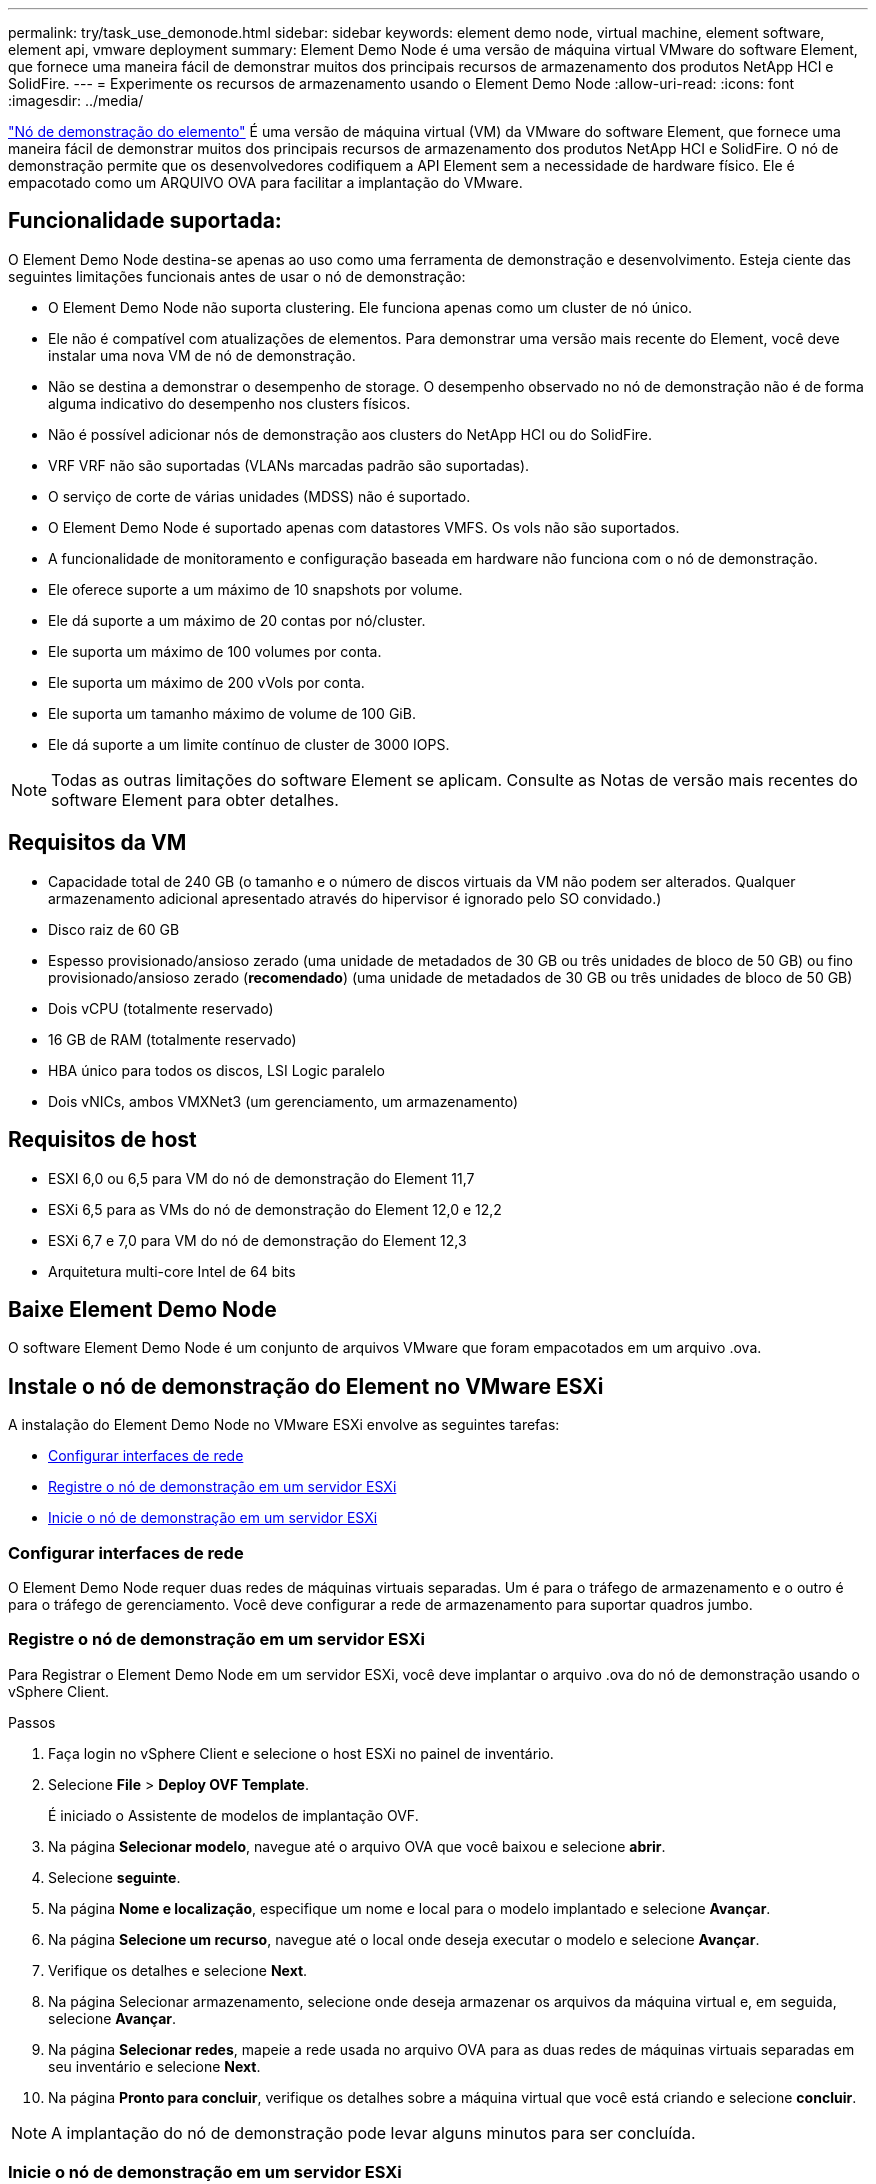 ---
permalink: try/task_use_demonode.html 
sidebar: sidebar 
keywords: element demo node, virtual machine, element software, element api, vmware deployment 
summary: Element Demo Node é uma versão de máquina virtual VMware do software Element, que fornece uma maneira fácil de demonstrar muitos dos principais recursos de armazenamento dos produtos NetApp HCI e SolidFire. 
---
= Experimente os recursos de armazenamento usando o Element Demo Node
:allow-uri-read: 
:icons: font
:imagesdir: ../media/


[role="lead"]
https://mysupport.netapp.com/site/tools/tool-eula/element-demonode/download["Nó de demonstração do elemento"^] É uma versão de máquina virtual (VM) da VMware do software Element, que fornece uma maneira fácil de demonstrar muitos dos principais recursos de armazenamento dos produtos NetApp HCI e SolidFire. O nó de demonstração permite que os desenvolvedores codifiquem a API Element sem a necessidade de hardware físico. Ele é empacotado como um ARQUIVO OVA para facilitar a implantação do VMware.



== Funcionalidade suportada:

O Element Demo Node destina-se apenas ao uso como uma ferramenta de demonstração e desenvolvimento. Esteja ciente das seguintes limitações funcionais antes de usar o nó de demonstração:

* O Element Demo Node não suporta clustering. Ele funciona apenas como um cluster de nó único.
* Ele não é compatível com atualizações de elementos. Para demonstrar uma versão mais recente do Element, você deve instalar uma nova VM de nó de demonstração.
* Não se destina a demonstrar o desempenho de storage. O desempenho observado no nó de demonstração não é de forma alguma indicativo do desempenho nos clusters físicos.
* Não é possível adicionar nós de demonstração aos clusters do NetApp HCI ou do SolidFire.
* VRF VRF não são suportadas (VLANs marcadas padrão são suportadas).
* O serviço de corte de várias unidades (MDSS) não é suportado.
* O Element Demo Node é suportado apenas com datastores VMFS. Os vols não são suportados.
* A funcionalidade de monitoramento e configuração baseada em hardware não funciona com o nó de demonstração.
* Ele oferece suporte a um máximo de 10 snapshots por volume.
* Ele dá suporte a um máximo de 20 contas por nó/cluster.
* Ele suporta um máximo de 100 volumes por conta.
* Ele suporta um máximo de 200 vVols por conta.
* Ele suporta um tamanho máximo de volume de 100 GiB.
* Ele dá suporte a um limite contínuo de cluster de 3000 IOPS.



NOTE: Todas as outras limitações do software Element se aplicam. Consulte as Notas de versão mais recentes do software Element para obter detalhes.



== Requisitos da VM

* Capacidade total de 240 GB (o tamanho e o número de discos virtuais da VM não podem ser alterados. Qualquer armazenamento adicional apresentado através do hipervisor é ignorado pelo SO convidado.)
* Disco raiz de 60 GB
* Espesso provisionado/ansioso zerado (uma unidade de metadados de 30 GB ou três unidades de bloco de 50 GB) ou fino provisionado/ansioso zerado (*recomendado*) (uma unidade de metadados de 30 GB ou três unidades de bloco de 50 GB)
* Dois vCPU (totalmente reservado)
* 16 GB de RAM (totalmente reservado)
* HBA único para todos os discos, LSI Logic paralelo
* Dois vNICs, ambos VMXNet3 (um gerenciamento, um armazenamento)




== Requisitos de host

* ESXI 6,0 ou 6,5 para VM do nó de demonstração do Element 11,7
* ESXi 6,5 para as VMs do nó de demonstração do Element 12,0 e 12,2
* ESXi 6,7 e 7,0 para VM do nó de demonstração do Element 12,3
* Arquitetura multi-core Intel de 64 bits




== Baixe Element Demo Node

O software Element Demo Node é um conjunto de arquivos VMware que foram empacotados em um arquivo .ova.



== Instale o nó de demonstração do Element no VMware ESXi

A instalação do Element Demo Node no VMware ESXi envolve as seguintes tarefas:

* <<Configurar interfaces de rede>>
* <<Registre o nó de demonstração em um servidor ESXi>>
* <<Inicie o nó de demonstração em um servidor ESXi>>




=== Configurar interfaces de rede

O Element Demo Node requer duas redes de máquinas virtuais separadas. Um é para o tráfego de armazenamento e o outro é para o tráfego de gerenciamento. Você deve configurar a rede de armazenamento para suportar quadros jumbo.



=== Registre o nó de demonstração em um servidor ESXi

Para Registrar o Element Demo Node em um servidor ESXi, você deve implantar o arquivo .ova do nó de demonstração usando o vSphere Client.

.Passos
. Faça login no vSphere Client e selecione o host ESXi no painel de inventário.
. Selecione *File* > *Deploy OVF Template*.
+
É iniciado o Assistente de modelos de implantação OVF.

. Na página *Selecionar modelo*, navegue até o arquivo OVA que você baixou e selecione *abrir*.
. Selecione *seguinte*.
. Na página *Nome e localização*, especifique um nome e local para o modelo implantado e selecione *Avançar*.
. Na página *Selecione um recurso*, navegue até o local onde deseja executar o modelo e selecione *Avançar*.
. Verifique os detalhes e selecione *Next*.
. Na página Selecionar armazenamento, selecione onde deseja armazenar os arquivos da máquina virtual e, em seguida, selecione *Avançar*.
. Na página *Selecionar redes*, mapeie a rede usada no arquivo OVA para as duas redes de máquinas virtuais separadas em seu inventário e selecione *Next*.
. Na página *Pronto para concluir*, verifique os detalhes sobre a máquina virtual que você está criando e selecione *concluir*.



NOTE: A implantação do nó de demonstração pode levar alguns minutos para ser concluída.



=== Inicie o nó de demonstração em um servidor ESXi

Você deve iniciar a VM do nó de demonstração para acessar o elemento por meio do console do VMware ESXi.

.Passos
. No vSphere Client, selecione a VM do nó de demonstração que você criou.
. Selecione a guia *Summary* para exibir os detalhes sobre essa VM.
. Selecione *ligar* para iniciar a VM.
. Selecione *Launch Web Console*.
. Use o TUI para configurar o nó de demonstração. Para obter mais informações, link:../setup/concept_setup_configure_a_storage_node.html["Configurar um nó de storage"^]consulte .




== Como obter suporte

Element Demo Node está disponível em uma base voluntária de melhor esforço. Para obter suporte, envie suas perguntas para o https://community.netapp.com/t5/Simulator-Discussions/bd-p/simulator-discussions["Fórum do nó de demonstração do elemento"^].



== Encontre mais informações

* https://docs.netapp.com/us-en/element-software/index.html["Documentação do software SolidFire e Element"]
* https://mysupport.netapp.com/site/tools/tool-eula/element-demonode/download["Página de download do Element Demo Node (login necessário)"^]

